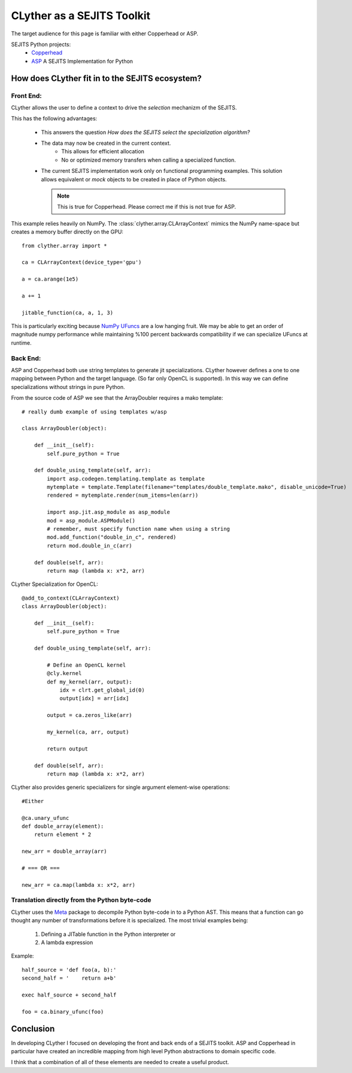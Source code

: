 ==============================
CLyther as a SEJITS Toolkit
==============================

The target audience for this page is familiar with either Copperhead or ASP.

SEJITS Python projects:
    * `Copperhead <http://code.google.com/p/copperhead/>`_
    * `ASP <https://github.com/shoaibkamil/asp/wiki>`_ A SEJITS Implementation for Python


How does CLyther fit in to the SEJITS ecosystem?
-------------------------------------------------

Front End:
^^^^^^^^^^^

CLyther allows the user to define a context to drive the *selection* mechanizm of the SEJITS. 

This has the following advantages:

    * This answers the question *How does the SEJITS select the specialization algorithm?*
    
    * The data may now be created in the current context. 
        * This allows for efficient allocation 
        * No or optimized memory transfers when calling a specialized function.
        
    * The current SEJITS implementation work only on functional programming examples. 
      This solution allows equivalent or *mock* objects to be created in place of Python objects. 
      
      .. note:: This is true for Copperhead. Please correct me if this is not true for ASP. 

This example relies heavily on NumPy. The :class:`clyther.array.CLArrayContext` mimics the 
NumPy name-space but creates a memory buffer directly on the GPU::

    from clyther.array import *
    
    ca = CLArrayContext(device_type='gpu')
    
    a = ca.arange(1e5)
     
    a += 1
    
    jitable_function(ca, a, 1, 3)
    
This is particularly exciting because `NumPy UFuncs <http://docs.scipy.org/doc/numpy/reference/ufuncs.html>`_ are a low hanging fruit. 
We may be able to get an order of magnitude numpy performance while maintaining %100 percent backwards compatibility if we can specialize UFuncs at runtime.

Back End:
^^^^^^^^^^^

ASP and Copperhead both use string templates to generate jit specializations. CLyther however defines a one to one mapping between Python and 
the target language. (So far only OpenCL is supported). In this way we can define specializations without strings in pure Python.  

From the source code of ASP we see that the ArrayDoubler requires a mako template::

    # really dumb example of using templates w/asp

    class ArrayDoubler(object):
        
        def __init__(self):
            self.pure_python = True
    
        def double_using_template(self, arr):
            import asp.codegen.templating.template as template
            mytemplate = template.Template(filename="templates/double_template.mako", disable_unicode=True)
            rendered = mytemplate.render(num_items=len(arr))
    
            import asp.jit.asp_module as asp_module
            mod = asp_module.ASPModule()
            # remember, must specify function name when using a string
            mod.add_function("double_in_c", rendered)
            return mod.double_in_c(arr)
    
        def double(self, arr):
            return map (lambda x: x*2, arr)



CLyther Specialization for OpenCL::

    @add_to_context(CLArrayContext)
    class ArrayDoubler(object):
        
        def __init__(self):
            self.pure_python = True
    
        def double_using_template(self, arr):
            
            # Define an OpenCL kernel
            @cly.kernel
            def my_kernel(arr, output):
                idx = clrt.get_global_id(0)
                output[idx] = arr[idx]
            
            output = ca.zeros_like(arr)
            
            my_kernel(ca, arr, output)
            
            return output
    
        def double(self, arr):
            return map (lambda x: x*2, arr)


CLyther also provides generic specializers for single argument element-wise operations::

    #Either
    
    @ca.unary_ufunc
    def double_array(element):
        return element * 2
    
    new_arr = double_array(arr)
    
    # === OR ===
    
    new_arr = ca.map(lambda x: x*2, arr)
    
    
Translation directly from the Python byte-code
^^^^^^^^^^^^^^^^^^^^^^^^^^^^^^^^^^^^^^^^^^^^^^^^^^

CLyther uses the `Meta <http://srossross.github.com/Meta/html/index.html>`_ package to decompile Python byte-code in to a Python AST.
This means that a function can go thought any number of transformations before it is specialized. The most trivial examples being:
    1) Defining a JITable function in the Python interpreter or  
    2) A lambda expression   

Example::
    
    half_source = 'def foo(a, b):'   
    second_half = '    return a+b'   
    
    exec half_source + second_half
    
    foo = ca.binary_ufunc(foo)
    
    
Conclusion
-------------------------------------------------

In developing CLyther I focused on developing the front and back ends of a SEJITS toolkit. ASP and Copperhead in particular have created an 
incredible mapping from high level Python abstractions to domain specific code.   

I think that a combination of all of these elements are needed to create a useful product.
